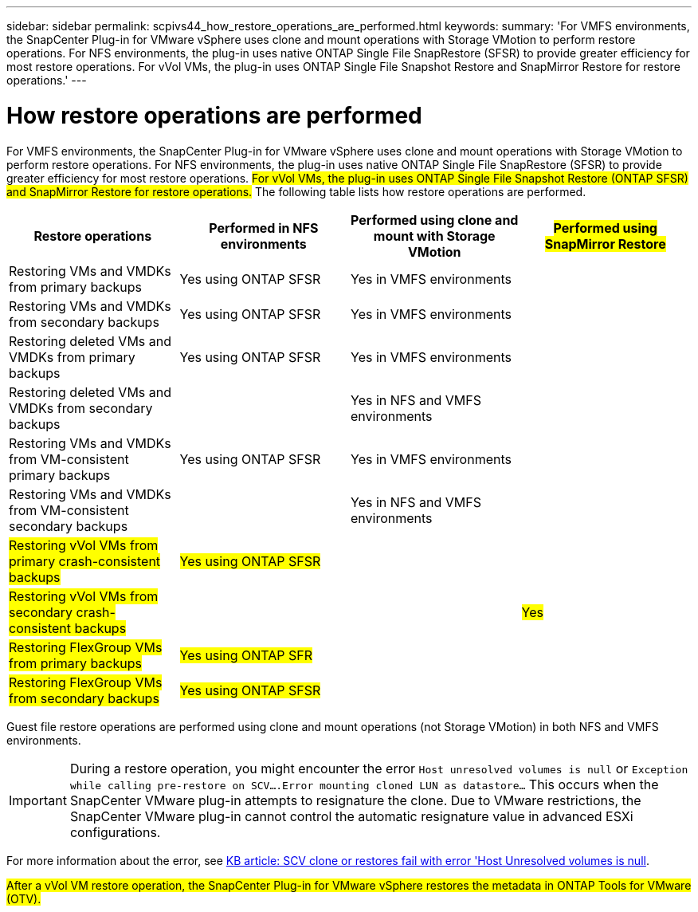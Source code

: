 ---
sidebar: sidebar
permalink: scpivs44_how_restore_operations_are_performed.html
keywords:
summary: 'For VMFS environments, the SnapCenter Plug-in for VMware vSphere uses clone and mount operations with Storage VMotion to perform restore operations. For NFS environments, the plug-in uses native ONTAP Single File SnapRestore (SFSR) to provide greater efficiency for most restore operations. For vVol VMs, the plug-in uses ONTAP Single File Snapshot Restore and SnapMirror Restore for restore operations.'
---

= How restore operations are performed
:hardbreaks:
:nofooter:
:icons: font
:linkattrs:
:imagesdir: ./media/

//
// This file was created with NDAC Version 2.0 (August 17, 2020)
//
// 2020-09-09 12:24:24.060765
//

For VMFS environments, the SnapCenter Plug-in for VMware vSphere uses clone and mount operations with Storage VMotion to perform restore operations. For NFS environments, the plug-in uses native ONTAP Single File SnapRestore (SFSR) to provide greater efficiency for most restore operations. #For vVol VMs, the plug-in uses ONTAP Single File Snapshot Restore (ONTAP SFSR) and SnapMirror Restore for restore operations.# The following table lists how restore operations are performed.

|===
|Restore operations |Performed in NFS environments |Performed using clone and mount with Storage VMotion |#Performed using SnapMirror Restore#

|Restoring VMs and VMDKs from primary backups
|Yes using ONTAP SFSR
|Yes in VMFS environments
|
|Restoring VMs and VMDKs from secondary backups
|Yes using ONTAP SFSR
|Yes in VMFS environments
|
|Restoring deleted VMs and VMDKs from primary backups
|Yes using ONTAP SFSR
|Yes in VMFS environments
|
|Restoring deleted VMs and VMDKs from secondary backups
|
|Yes in NFS and VMFS environments
|
|Restoring VMs and VMDKs from VM-consistent primary backups
|Yes using ONTAP SFSR
|Yes in VMFS environments
|
|Restoring VMs and VMDKs from VM-consistent secondary backups
|
|Yes in NFS and VMFS environments
|
|#Restoring vVol VMs from primary crash-consistent backups#
|#Yes using ONTAP SFSR#
|
|
|#Restoring vVol VMs from secondary crash-consistent backups#
|
|
|#Yes#
|#Restoring FlexGroup VMs from primary backups#
|#Yes using ONTAP SFR#
|
|
|#Restoring FlexGroup VMs from secondary backups#
|#Yes using ONTAP SFSR#
|
|
|===

Guest file restore operations are performed using clone and mount operations (not Storage VMotion) in both NFS and VMFS environments.

[IMPORTANT]
During a restore operation, you might encounter the error `Host unresolved volumes is null` or `Exception while calling pre-restore on SCV….Error mounting cloned LUN as datastore…` This occurs when the SnapCenter VMware plug-in attempts to resignature the clone. Due to VMware restrictions, the SnapCenter VMware plug-in cannot control the automatic resignature value in advanced ESXi configurations.

:link-with-underscores: https://kb.netapp.com/@api/deki/files/83736/1086826_-_SCV_clone_or_restores_fail_with_error_%27Host_Unresolved_volumes_is_null%27.pdf
For more information about the error, see {link-with-underscores}[KB article: SCV clone or restores fail with error 'Host Unresolved volumes is null^].

#After a vVol VM restore operation, the SnapCenter Plug-in for VMware vSphere restores the metadata in ONTAP Tools for VMware (OTV).#
